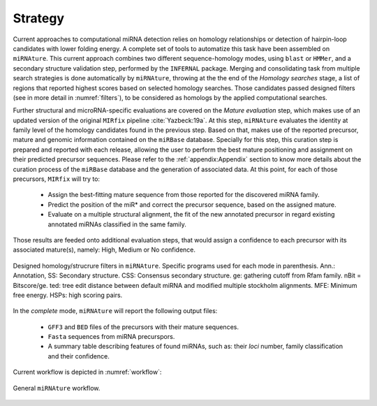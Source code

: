 ========
Strategy
========

Current approaches to computational miRNA detection relies on homology relationships 
or detection of hairpin-loop candidates with lower folding energy. A complete set of 
tools to automatize this task have been assembled on ``miRNAture``. This current 
approach combines two different sequence-homology modes, using ``blast`` or ``HMMer``, and 
a secondary structure validation step, performed by the ``INFERNAL`` package. Merging and 
consolidating task from multiple search strategies is done automatically by ``miRNAture``,
throwing at the the end of the *Homology searches* stage, a list of regions that
reported highest scores based on selected homology searches. Those candidates
passed designed filters (see in more detail in :numref:`filters`), to be considered as homologs by the
applied computational searches. 

Further structural and microRNA-specific evaluations are covered on the
*Mature evaluation* step, which makes use of an updated version of the original ``MIRfix`` 
pipeline :cite:`Yazbeck:19a`. At this step, ``miRNAture`` evaluates the identity at
family level of the homology candidates found in the previous step. Based on
that, makes use of the reported precursor, mature and genomic information contained on the 
``miRBase`` database. Specially for this step, this curation step is prepared
and reported with each release, allowing the user to perform the best mature positioning
and assignment on their predicted precursor sequences. Please refer to the
:ref:`appendix:Appendix` section to know more details about the curation process of 
the ``miRBase`` database and the generation of associated data. At this point, 
for each of those precursors, ``MIRfix`` will try to:

 - Assign the best-fitting mature sequence from those reported for the
   discovered miRNA family.
 - Predict the position of the miR* and correct the precursor sequence, based on
   the assigned mature.
 - Evaluate on a multiple structural alignment, the fit of the new annotated precursor in
   regard existing annotated miRNAs classified in the same family.

Those results are feeded onto additional evaluation steps, that would assign a
confidence to each precursor with its associated mature(s), namely: High, Medium
or No confidence.

.. _filters:

.. figure:: ./methodmirnature.png
   :width: 600
   :align: center
   :alt: miRNAture filters
   :figclass: align-center

   Designed homology/strucrure filters in ``miRNAture``. Specific programs used for each mode in parenthesis. Ann.: Annotation, SS: Secondary structure. CSS: Consensus secondary structure. ge: gathering cutoff from Rfam family. nBit = Bitscore/ge. ted: tree edit distance between default miRNA and modified multiple stockholm alignments. MFE: Minimum free energy. HSPs: high scoring pairs.

In the *complete* mode, ``miRNAture`` will report the following output files:

 - ``GFF3`` and ``BED`` files of the precursors with their mature sequences.
 - ``Fasta`` sequences from miRNA precurspors.
 - A summary table describing features of found miRNAs, such as: their *loci* number, family 
   classification and their confidence.

Current workflow is depicted in :numref:`workflow`:

.. _workflow:

.. figure:: miRNAture3.png
   :width: 600
   :alt: ``miRNAture`` workflow
   :align: center

   General ``miRNAture`` workflow.
